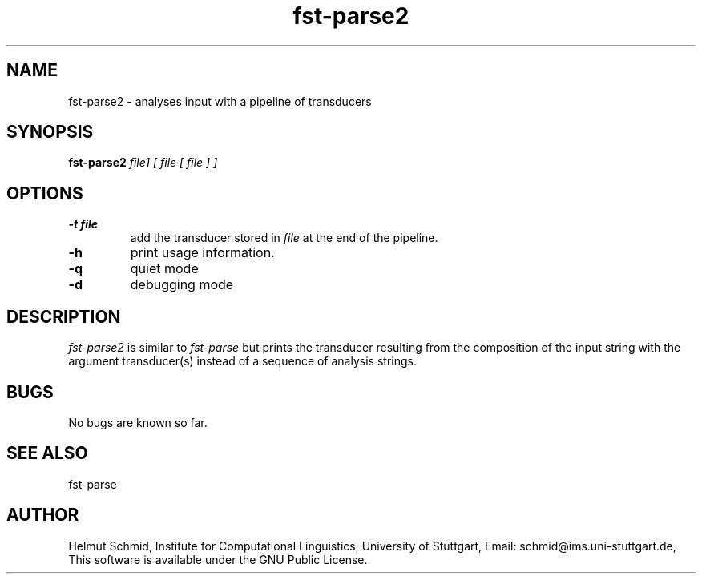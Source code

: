 .TH fst-parse2 1 "October 2003" "" "fst-parse2"
.SH NAME
fst-parse2 \- analyses input with a pipeline of transducers
.SH SYNOPSIS
.B fst-parse2
.I file1 [ file [ file ] ]
.SH OPTIONS
.TP
.B \-t file
add the transducer stored in 
.I file
at the end of the pipeline.
.TP
.B \-h
print usage information.
.TP
.B \-q
quiet mode
.TP
.B \-d
debugging mode
.SH DESCRIPTION
.I fst-parse2
is similar to 
.I fst-parse
but prints the transducer resulting from the composition of the input
string with the argument transducer(s) instead of a sequence of
analysis strings.

.SH BUGS
No bugs are known so far.
.SH "SEE ALSO"
fst-parse
.SH AUTHOR
Helmut Schmid,
Institute for Computational Linguistics,
University of Stuttgart,
Email: schmid@ims.uni-stuttgart.de,
This software is available under the GNU Public License.
